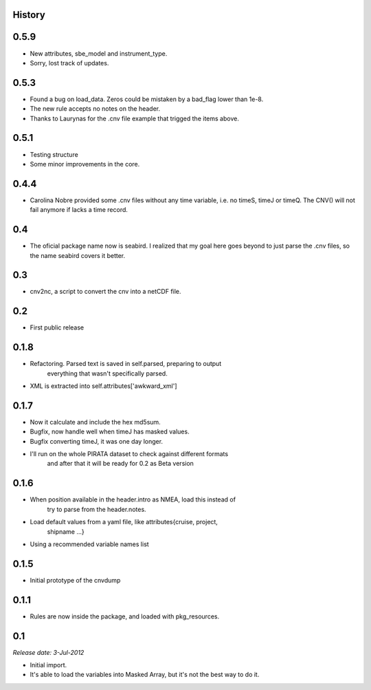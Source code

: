 .. :changelog:

History
-------

0.5.9
-----

* New attributes, sbe_model and instrument_type.
* Sorry, lost track of updates.

0.5.3
-----

* Found a bug on load_data. Zeros could be mistaken by a bad_flag lower than 1e-8.
* The new rule accepts no notes on the header.
* Thanks to Laurynas for the .cnv file example that trigged the items above.

0.5.1
-----

* Testing structure
* Some minor improvements in the core.

0.4.4
-----

* Carolina Nobre provided some .cnv files without any time variable, i.e. no timeS, timeJ or timeQ. The CNV() will not fail anymore if lacks a time record.

0.4
---

* The oficial package name now is seabird. I realized that my goal here goes beyond to just parse the .cnv files, so the name seabird covers it better.

0.3
---

* cnv2nc, a script to convert the cnv into a netCDF file.

0.2
---

* First public release

0.1.8
-----

* Refactoring. Parsed text is saved in self.parsed, preparing to output
    everything that wasn't specifically parsed.
* XML is extracted into self.attributes['awkward_xml']

0.1.7
-----

* Now it calculate and include the hex md5sum.
* Bugfix, now handle well when timeJ has masked values.
* Bugfix converting timeJ, it was one day longer.
* I'll run on the whole PIRATA dataset to check against different formats
    and after that it will be ready for 0.2 as Beta version

0.1.6
-----

* When position available in the header.intro as NMEA, load this instead of
    try to parse from the header.notes.
* Load default values from a yaml file, like attributes{cruise, project, 
    shipname ...}
* Using a recommended variable names list

0.1.5
-----

* Initial prototype of the cnvdump

0.1.1
-----

* Rules are now inside the package, and loaded with pkg_resources.

0.1
---

*Release date: 3-Jul-2012*

* Initial import.
* It's able to load the variables into Masked Array, but it's not the best way to do it.

